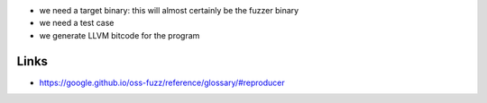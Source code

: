 * we need a target binary: this will almost certainly be the fuzzer binary
* we need a test case


* we generate LLVM bitcode for the program


Links
-----

* https://google.github.io/oss-fuzz/reference/glossary/#reproducer
